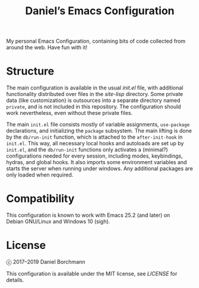 #+title: Daniel’s Emacs Configuration

My personal Emacs Configuration, containing bits of code collected from around
the web.  Have fun with it!

* Structure

The main configuration is available in the usual [[init.el]] file, with additional
functionality distributed over files in the [[site-lisp]] directory.  Some private
data (like customization) is outsources into a separate directory named
=private=, and is not included in this repository.  The configuration should
work nevertheless, even without these private files.

The main =init.el= file consists mostly of variable assignments, =use-package=
declarations, and initializing the =package= subsystem.  The main lifting is
done by the =db/run-init= function, which is attached to the =after-init-hook=
in =init.el=.  This way, all necessary local hooks and autoloads are set up by
=init.el=, and the =db/run-init= functions only activates a (minimal?)
configurations needed for every session, including modes, keybindings, hydras,
and global hooks.  It also imports some environment variables and starts the
server when running under windows.  Any additional packages are only loaded when
required.

* Compatibility

This configuration is known to work with Emacs 25.2 (and later) on
Debian GNU/Linux and Windows 10 (sigh).

* License

ⓒ 2017–2019 Daniel Borchmann

This configuration is available under the MIT license, see [[LICENSE]] for details.
